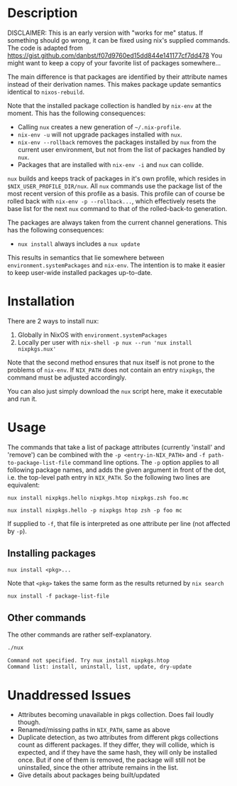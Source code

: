 * Description
DISCLAIMER:  This is an early version with "works for me" status.  If something
should go wrong, it can be fixed using nix's supplied commands.
The code is adapted from https://gist.github.com/danbst/f07d9760ed15dd844e141177cf7dd478
You might want to keep a copy of your favorite list of packages somewhere...

The main difference is that packages are identified by their attribute names
instead of their derivation names. This makes package update semantics identical
to =nixos-rebuild=.

Note that the installed package collection is handled by =nix-env= at the
moment.  This has the following consequences:

- Calling =nux= creates a new generation of =~/.nix-profile=.
- =nix-env -u= will not upgrade packages installed with =nux=.
- =nix-env --rollback= removes the packages installed by =nux= from the current
  user environment, but not from the list of packages handled by =nux=.
- Packages that are installed with =nix-env -i= and =nux= can collide.

=nux= builds and keeps track of packages in it's own profile, which resides in
=$NIX_USER_PROFILE_DIR/nux=.  All =nux= commands use the package list of the
most recent version of this profile as a basis.  This profile can of course be rolled back
with =nix-env -p --rollback...=, which effectively resets the base list for the next =nux=
command to that of the rolled-back-to generation.

The packages are always taken from the current channel generations.  This has the
following consequences:

- =nux install= always includes a =nux update=

This results in semantics that lie somewhere between
=environment.systemPackages= and =nix-env=.  The intention is to make it easier
to keep user-wide installed packages up-to-date.

* Installation
  There are 2 ways to install nux:

  1. Globally in NixOS with =environment.systemPackages=
  2. Locally per user with =nix-shell -p nux --run 'nux install nixpkgs.nux'=

  Note that the second method ensures that nux itself is not prone to the
  problems of =nix-env=.  If =NIX_PATH= does not contain an entry =nixpkgs=, the
  command must be adjusted accordingly.

  You can also just simply download the =nux= script here, make it executable
  and run it.

* Usage

  The commands that take a list of package attributes (currently 'install' and
  'remove') can be combined with the =-p <entry-in-NIX_PATH>=
  and =-f path-to-package-list-file= command line options.  The =-p= option
  applies to all following package names, and adds the given argument in front of
  the dot, i.e. the top-level path entry in =NIX_PATH=.  So the following two
  lines are equivalent:

  =nux install nixpkgs.hello nixpkgs.htop nixpkgs.zsh foo.mc=

  =nux install nixpkgs.hello -p nixpkgs htop zsh -p foo mc=

  If supplied to =-f=, that file is interpreted as one attribute per line
  (not affected by =-p=).
** Installing packages
   =nux install <pkg>...=

   Note that =<pkg>= takes the same form as the results returned by =nix search=

   =nux install -f package-list-file=

** Other commands
   The other commands are rather self-explanatory.

   #+begin_src sh :results output
     ./nux
   #+end_src

   #+RESULTS:
   #+begin_src
   Command not specified. Try nux install nixpkgs.htop
   Command list: install, uninstall, list, update, dry-update
   #+end_src



* Unaddressed Issues
  - Attributes becoming unavailable in pkgs collection.  Does fail loudly though.
  - Renamed/missing paths in =NIX_PATH=, same as above
  - Duplicate detection, as two attributes from different pkgs collections count
    as different packages.  If they differ, they will collide, which is
    expected, and if they have the same hash, they will only be installed once.
    But if one of them is removed, the package will still not be uninstalled,
    since the other attribute remains in the list.
  - Give details about packages being built/updated
